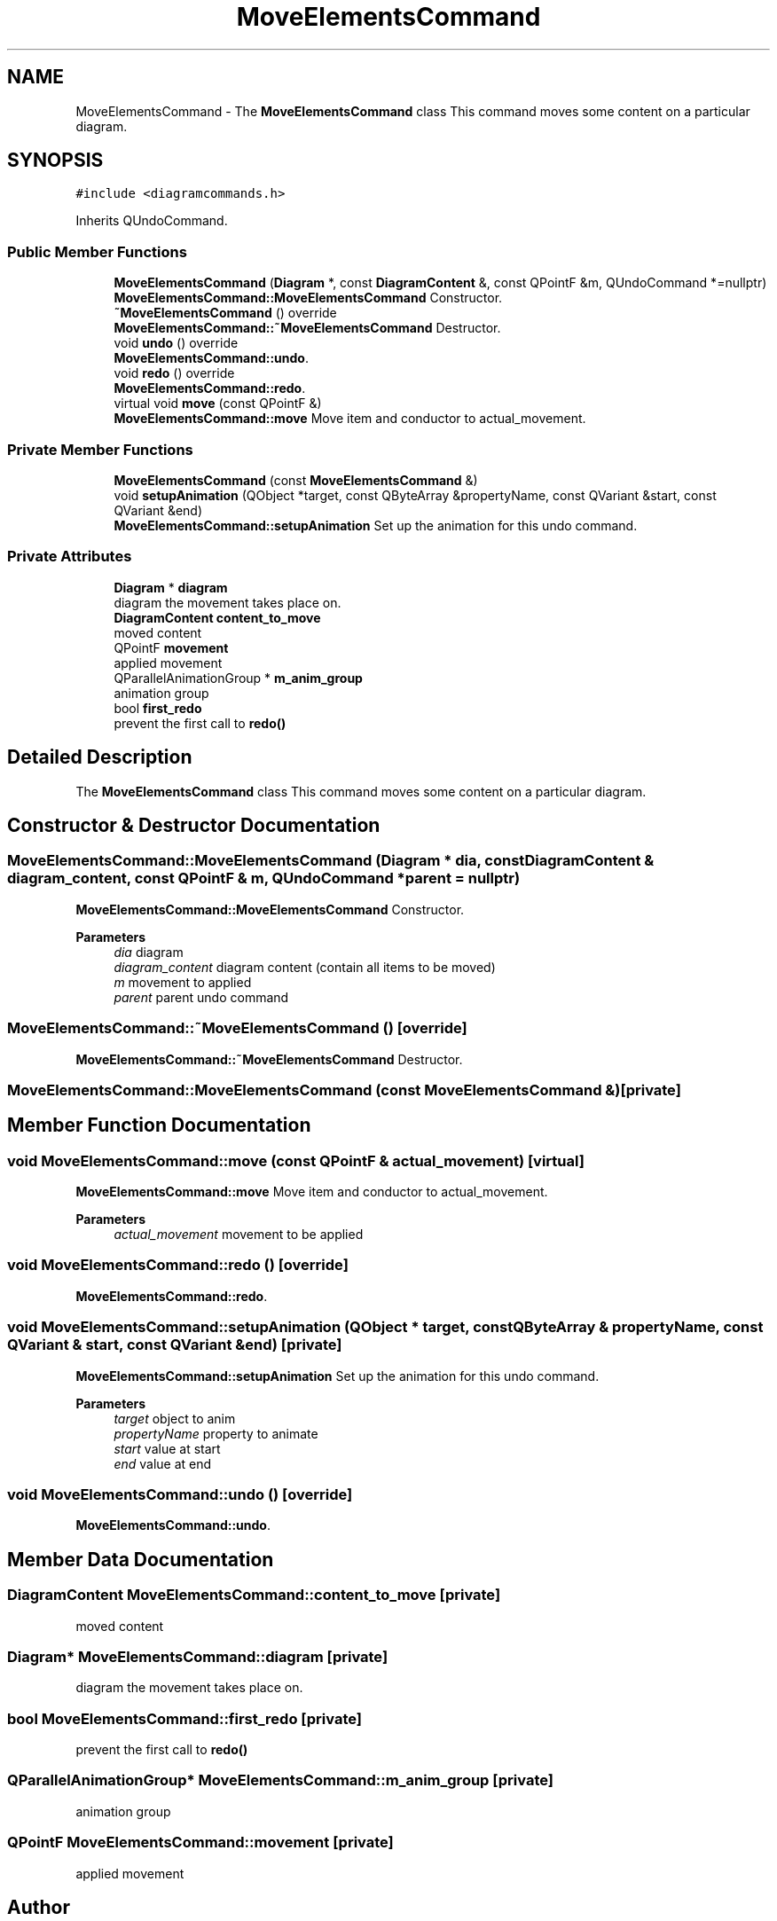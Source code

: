 .TH "MoveElementsCommand" 3 "Thu Aug 27 2020" "Version 0.8-dev" "QElectroTech" \" -*- nroff -*-
.ad l
.nh
.SH NAME
MoveElementsCommand \- The \fBMoveElementsCommand\fP class This command moves some content on a particular diagram\&.  

.SH SYNOPSIS
.br
.PP
.PP
\fC#include <diagramcommands\&.h>\fP
.PP
Inherits QUndoCommand\&.
.SS "Public Member Functions"

.in +1c
.ti -1c
.RI "\fBMoveElementsCommand\fP (\fBDiagram\fP *, const \fBDiagramContent\fP &, const QPointF &m, QUndoCommand *=nullptr)"
.br
.RI "\fBMoveElementsCommand::MoveElementsCommand\fP Constructor\&. "
.ti -1c
.RI "\fB~MoveElementsCommand\fP () override"
.br
.RI "\fBMoveElementsCommand::~MoveElementsCommand\fP Destructor\&. "
.ti -1c
.RI "void \fBundo\fP () override"
.br
.RI "\fBMoveElementsCommand::undo\fP\&. "
.ti -1c
.RI "void \fBredo\fP () override"
.br
.RI "\fBMoveElementsCommand::redo\fP\&. "
.ti -1c
.RI "virtual void \fBmove\fP (const QPointF &)"
.br
.RI "\fBMoveElementsCommand::move\fP Move item and conductor to actual_movement\&. "
.in -1c
.SS "Private Member Functions"

.in +1c
.ti -1c
.RI "\fBMoveElementsCommand\fP (const \fBMoveElementsCommand\fP &)"
.br
.ti -1c
.RI "void \fBsetupAnimation\fP (QObject *target, const QByteArray &propertyName, const QVariant &start, const QVariant &end)"
.br
.RI "\fBMoveElementsCommand::setupAnimation\fP Set up the animation for this undo command\&. "
.in -1c
.SS "Private Attributes"

.in +1c
.ti -1c
.RI "\fBDiagram\fP * \fBdiagram\fP"
.br
.RI "diagram the movement takes place on\&. "
.ti -1c
.RI "\fBDiagramContent\fP \fBcontent_to_move\fP"
.br
.RI "moved content "
.ti -1c
.RI "QPointF \fBmovement\fP"
.br
.RI "applied movement "
.ti -1c
.RI "QParallelAnimationGroup * \fBm_anim_group\fP"
.br
.RI "animation group "
.ti -1c
.RI "bool \fBfirst_redo\fP"
.br
.RI "prevent the first call to \fBredo()\fP "
.in -1c
.SH "Detailed Description"
.PP 
The \fBMoveElementsCommand\fP class This command moves some content on a particular diagram\&. 
.SH "Constructor & Destructor Documentation"
.PP 
.SS "MoveElementsCommand::MoveElementsCommand (\fBDiagram\fP * dia, const \fBDiagramContent\fP & diagram_content, const QPointF & m, QUndoCommand * parent = \fCnullptr\fP)"

.PP
\fBMoveElementsCommand::MoveElementsCommand\fP Constructor\&. 
.PP
\fBParameters\fP
.RS 4
\fIdia\fP diagram 
.br
\fIdiagram_content\fP diagram content (contain all items to be moved) 
.br
\fIm\fP movement to applied 
.br
\fIparent\fP parent undo command 
.RE
.PP

.SS "MoveElementsCommand::~MoveElementsCommand ()\fC [override]\fP"

.PP
\fBMoveElementsCommand::~MoveElementsCommand\fP Destructor\&. 
.SS "MoveElementsCommand::MoveElementsCommand (const \fBMoveElementsCommand\fP &)\fC [private]\fP"

.SH "Member Function Documentation"
.PP 
.SS "void MoveElementsCommand::move (const QPointF & actual_movement)\fC [virtual]\fP"

.PP
\fBMoveElementsCommand::move\fP Move item and conductor to actual_movement\&. 
.PP
\fBParameters\fP
.RS 4
\fIactual_movement\fP movement to be applied 
.RE
.PP

.SS "void MoveElementsCommand::redo ()\fC [override]\fP"

.PP
\fBMoveElementsCommand::redo\fP\&. 
.SS "void MoveElementsCommand::setupAnimation (QObject * target, const QByteArray & propertyName, const QVariant & start, const QVariant & end)\fC [private]\fP"

.PP
\fBMoveElementsCommand::setupAnimation\fP Set up the animation for this undo command\&. 
.PP
\fBParameters\fP
.RS 4
\fItarget\fP object to anim 
.br
\fIpropertyName\fP property to animate 
.br
\fIstart\fP value at start 
.br
\fIend\fP value at end 
.RE
.PP

.SS "void MoveElementsCommand::undo ()\fC [override]\fP"

.PP
\fBMoveElementsCommand::undo\fP\&. 
.SH "Member Data Documentation"
.PP 
.SS "\fBDiagramContent\fP MoveElementsCommand::content_to_move\fC [private]\fP"

.PP
moved content 
.SS "\fBDiagram\fP* MoveElementsCommand::diagram\fC [private]\fP"

.PP
diagram the movement takes place on\&. 
.SS "bool MoveElementsCommand::first_redo\fC [private]\fP"

.PP
prevent the first call to \fBredo()\fP 
.SS "QParallelAnimationGroup* MoveElementsCommand::m_anim_group\fC [private]\fP"

.PP
animation group 
.SS "QPointF MoveElementsCommand::movement\fC [private]\fP"

.PP
applied movement 

.SH "Author"
.PP 
Generated automatically by Doxygen for QElectroTech from the source code\&.
